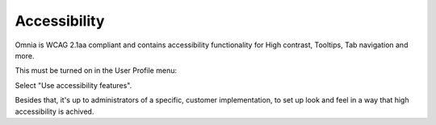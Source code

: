 Accessibility
===========================================

Omnia is WCAG 2.1aa compliant and contains accessibility functionality for High contrast, Tooltips, Tab navigation and more.

This must be turned on in the User Profile menu:

.. image:: accessability-profile.png

Select "Use accessibility features".

.. image:: accessability-profile-select.png

Besides that, it's up to administrators of a specific, customer implementation, to set up look and feel in a way that high accessibility is achived. 
   
